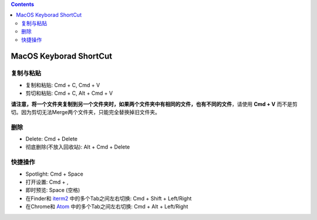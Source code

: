 .. contents::

MacOS Keyborad ShortCut
===============================================================================


复制与粘贴
------------------------------------------------------------------------------
- 复制和粘贴: Cmd + C, Cmd + V
- 剪切和粘贴: Cmd + C, Alt + Cmd + V

**请注意，将一个文件夹复制到另一个文件夹时，如果两个文件夹中有相同的文件，也有不同的文件**，请使用 **Cmd + V** 而不是剪切。因为剪切无法Merge两个文件夹，只能完全替换掉旧文件夹。


删除
------------------------------------------------------------------------------
- Delete: Cmd + Delete
- 彻底删除(不放入回收站): Alt + Cmd + Delete


快捷操作
------------------------------------------------------------------------------
- Spotlight: Cmd + Space
- 打开设置: Cmd + ,
- 即时预览: Space (空格)
- 在Finder和 `iterm2 <https://www.iterm2.com/>`_ 中的多个Tab之间左右切换: Cmd + Shift + Left/Right
- 在Chrome和 `Atom <https://atom.io/>`_ 中的多个Tab之间左右切换: Cmd + Alt + Left/Right
